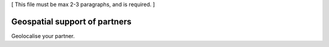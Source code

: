 [ This file must be max 2-3 paragraphs, and is required. ]

==============================
Geospatial support of partners
==============================

Geolocalise your partner.

